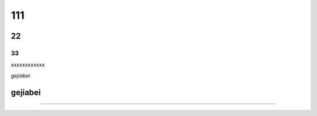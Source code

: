 111
=========

22
--------

33
^^^^^^^^^^

xxxxxxxxxxxx

*gejiabei*

**gejiabei**
-----------------


---------------
